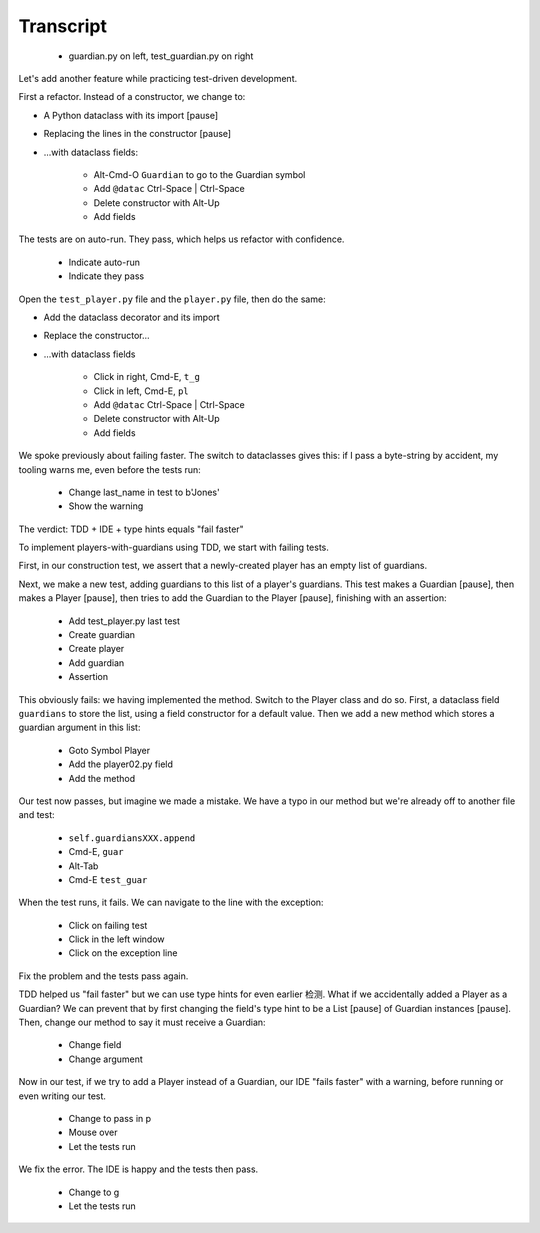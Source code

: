 ==========
Transcript
==========

    * guardian.py on left, test_guardian.py on right

Let's add another feature while practicing test-driven development.

First a refactor. Instead of a constructor, we change to:

- A Python dataclass with its import [pause]
- Replacing the lines in the constructor [pause]
- ...with dataclass fields:

    * Alt-Cmd-O ``Guardian`` to go to the Guardian symbol
    * Add ``@datac`` Ctrl-Space | Ctrl-Space
    * Delete constructor with Alt-Up
    * Add fields

The tests are on auto-run. They pass, which helps us refactor with confidence.

    * Indicate auto-run
    * Indicate they pass

Open the ``test_player.py`` file and the ``player.py`` file, then do the same:

- Add the dataclass decorator and its import
- Replace the constructor...
- ...with dataclass fields

    * Click in right, Cmd-E, ``t_g``
    * Click in left, Cmd-E, ``pl``
    * Add ``@datac`` Ctrl-Space | Ctrl-Space
    * Delete constructor with Alt-Up
    * Add fields

We spoke previously about failing faster. The switch to dataclasses gives this: if
I pass a byte-string by accident, my tooling warns me, even before the tests run:

    * Change last_name in test to b'Jones'
    * Show the warning

The verdict: TDD + IDE + type hints equals "fail faster"

To implement players-with-guardians using TDD, we start with failing tests.

First, in our construction test, we assert that a newly-created player has an empty list of guardians.

Next, we make a new test, adding guardians to this list of a player's guardians.
This test makes a Guardian [pause], then makes a Player [pause], then tries to
add the Guardian to the Player [pause], finishing with an assertion:

    * Add test_player.py last test
    * Create guardian
    * Create player
    * Add guardian
    * Assertion

This obviously fails: we having implemented the method. Switch to the Player class and
do so. First, a dataclass field ``guardians`` to store the list, using a field constructor
for a default value. Then we add a new method which stores a guardian argument in this list:

    * Goto Symbol Player
    * Add the player02.py field
    * Add the method

Our test now passes, but imagine we made a mistake. We have a typo in our method but
we're already off to another file and test:

    * ``self.guardiansXXX.append``
    * Cmd-E, ``guar``
    * Alt-Tab
    * Cmd-E ``test_guar``

When the test runs, it fails. We can navigate to the line with the exception:

    * Click on failing test
    * Click in the left window
    * Click on the exception line

Fix the problem and the tests pass again.

TDD helped us "fail faster" but we can use type hints for even earlier
检测. What if we accidentally added a Player as a Guardian? We can
prevent that by first changing the field's type hint to be a List [pause]
of Guardian instances [pause]. Then, change our method to say it must
receive a Guardian:

    * Change field
    * Change argument

Now in our test, if we try to add a Player instead of a Guardian, our IDE
"fails faster" with a warning, before running or even writing our test.

    * Change to pass in p
    * Mouse over
    * Let the tests run

We fix the error. The IDE is happy and the tests then pass.

    * Change to g
    * Let the tests run

